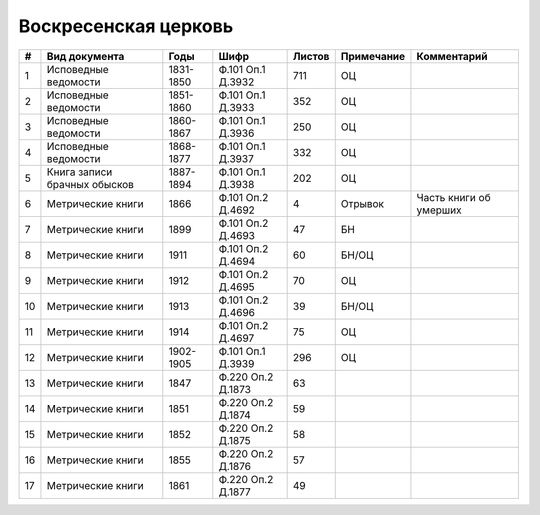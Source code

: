 
.. Church datasheet RST template
.. Autogenerated by cfp-sphinx.py

.. index:: Воскресенская церковь

Воскресенская церковь
=====================

.. list-table::
   :header-rows: 1

   * - #
     - Вид документа
     - Годы
     - Шифр
     - Листов
     - Примечание
     - Комментарий

   * - 1
     - Исповедные ведомости
     - 1831-1850
     - Ф.101 Оп.1 Д.3932
     - 711
     - ОЦ
     - 
   * - 2
     - Исповедные ведомости
     - 1851-1860
     - Ф.101 Оп.1 Д.3933
     - 352
     - ОЦ
     - 
   * - 3
     - Исповедные ведомости
     - 1860-1867
     - Ф.101 Оп.1 Д.3936
     - 250
     - ОЦ
     - 
   * - 4
     - Исповедные ведомости
     - 1868-1877
     - Ф.101 Оп.1 Д.3937
     - 332
     - ОЦ
     - 
   * - 5
     - Книга записи брачных обысков
     - 1887-1894
     - Ф.101 Оп.1 Д.3938
     - 202
     - ОЦ
     - 
   * - 6
     - Метрические книги
     - 1866
     - Ф.101 Оп.2 Д.4692
     - 4
     - Отрывок
     - Часть книги об умерших
   * - 7
     - Метрические книги
     - 1899
     - Ф.101 Оп.2 Д.4693
     - 47
     - БН
     - 
   * - 8
     - Метрические книги
     - 1911
     - Ф.101 Оп.2 Д.4694
     - 60
     - БН/ОЦ
     - 
   * - 9
     - Метрические книги
     - 1912
     - Ф.101 Оп.2 Д.4695
     - 70
     - ОЦ
     - 
   * - 10
     - Метрические книги
     - 1913
     - Ф.101 Оп.2 Д.4696
     - 39
     - БН/ОЦ
     - 
   * - 11
     - Метрические книги
     - 1914
     - Ф.101 Оп.2 Д.4697
     - 75
     - ОЦ
     - 
   * - 12
     - Метрические книги
     - 1902-1905
     - Ф.101 Оп.1 Д.3939
     - 296
     - ОЦ
     - 
   * - 13
     - Метрические книги
     - 1847
     - Ф.220 Оп.2 Д.1873
     - 63
     - 
     - 
   * - 14
     - Метрические книги
     - 1851
     - Ф.220 Оп.2 Д.1874
     - 59
     - 
     - 
   * - 15
     - Метрические книги
     - 1852
     - Ф.220 Оп.2 Д.1875
     - 58
     - 
     - 
   * - 16
     - Метрические книги
     - 1855
     - Ф.220 Оп.2 Д.1876
     - 57
     - 
     - 
   * - 17
     - Метрические книги
     - 1861
     - Ф.220 Оп.2 Д.1877
     - 49
     - 
     - 


